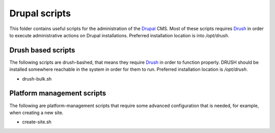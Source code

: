 Drupal scripts
==============

This folder contains useful scripts for the administration of the Drupal_ CMS.
Most of these scripts requires Drush_ in order to execute administrative
actions on Drupal installations. Preferred installation location is into
`/opt/drush`.

.. _Drupal: http://www.drupal.org
.. _Drush: http://drupal.org/project/drush

Drush based scripts
-------------------

The following scripts are drush-bashed, that means they require Drush_ in order
to function properly. DRUSH should be installed somewhere reachable in the
system in order for them to run. Preferred installation location is `/opt/drush`.

* drush-bulk.sh

Platform management scripts
---------------------------

The following are platform-management scripts that require some advanced
configuration that is needed, for example, when creating a new site.

* create-site.sh
